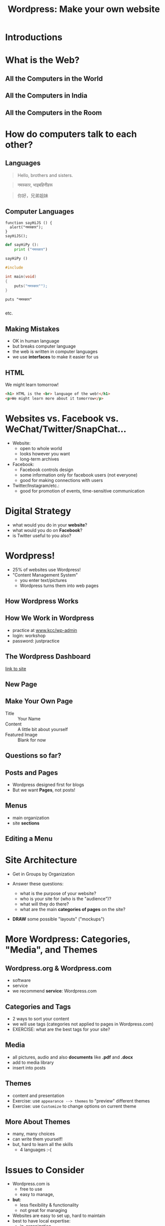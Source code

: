 #+REVEAL_ROOT: ./vendor/reveal.js
#+TITLE: Wordpress: Make your own website
* COMMENT scripts
#+begin_src emacs-lisp
  (setq org-html-klipse-selection-script
  "window.klipse_settings = {selector_eval_html: '.src-html',
                              // selector_eval_js: '.src-js',
                              // selector_eval_python_client: '.src-python',
                              // selector_eval_scheme: '.src-scheme',
                              // selector: '.src-clojure',
                              // selector_eval_ruby: '.src-ruby',
                               codemirror_options_in: {
                                   indentUnit: 8,
                                   lineWrapping: true,
                                   lineNumbers: true,
                                   autoCloseBrackets: true
                                   },
                               codemirror_options_out: {
                                   lineWrapping: true,
                                   lineNumbers: true
      }};")

 ;; (require 'org-tempo)


#+end_src

#+RESULTS:
#+begin_example
window.klipse_settings = {selector_eval_html: '.src-html',
                             // selector_eval_js: '.src-js',
                             // selector_eval_python_client: '.src-python',
                             // selector_eval_scheme: '.src-scheme',
                             // selector: '.src-clojure',
                             // selector_eval_ruby: '.src-ruby',
                              codemirror_options_in: {
                                  indentUnit: 8,
                                  lineWrapping: true,
                                  lineNumbers: true,
                                  autoCloseBrackets: true
                                  },
                              codemirror_options_out: {
                                  lineWrapping: true,
                                  lineNumbers: true
     }};
#+end_example



* Introductions

* What is the Web?
** All the Computers in the World
[[file:images/internet-backbone.png]]
** All the Computers in India
[[./images/NKNIndia.png]]
** All the Computers in the Room
[[./images/home-network.png]]

* How do computers talk to each other?
[[./images/computers-talking.jpg]]

** Languages
#+begin_quote
Hello, brothers and sisters.
#+end_quote

#+begin_quote
नमस्कार, भाइबहिनीहरू
#+end_quote

#+begin_quote
你好，兄弟姐妹
#+end_quote

** Computer Languages
#+BEGIN_SRC shell
  function sayHiJS () {
    alert("नमस्कार");
  }
  sayHiJS();
#+END_SRC

#+BEGIN_SRC python
  def sayHiPy ():
      print ("नमस्कार")

  sayHiPy ()
#+END_SRC

#+BEGIN_SRC c
#include

int main(void)
{
    puts("नमस्कार"");
}
#+END_SRC

#+BEGIN_SRC shell
puts "नमस्कार"

#+END_SRC
etc.

** Making Mistakes
- OK in human language
- but breaks computer language
- the web is written in computer languages
- we use *interfaces* to make it easier for us

** HTML
We might learn tomorrow!
#+BEGIN_SRC html
<h1> HTML is the <br> language of the web!</h1>
<p>We might learn more about it tomorrow</p>
#+END_SRC

* Websites vs. Facebook vs. WeChat/Twitter/SnapChat...
- Website:
  - open to whole world
  - looks however you want
  - long-term archives
- Facebook:
  - Facebook controls design
  - some information only for facebook users (not everyone)
  - good for making connections with users
- Twitter/Instagram/etc.:
  - good for promotion of events, time-sensitive communication

* Digital Strategy
- what would you do in your *website*?
- what would you do on *Facebook*?
- is Twitter useful to you also?

* Wordpress!
- 25% of websites use Wordpress!
- "Content Management System"
  - you enter text/pictures
  - Wordpress turns them into web pages

** How Wordpress Works
[[./images/how-wp-works.jpg]]

** How We Work in Wordpress
- practice at [[http://www.kcc/wp-admin][www.kcc/wp-admin]]
- login: workshop
- password: justpractice

** The Wordpress Dashboard
[[http://www.kcc/wp-admin][link to site]]
[[file:images/wp-book/01-dashboard.png]]

** New Page
[[file:images/wp-book/06-new-page.png]]

** Make Your Own Page
- Title :: Your Name
- Content :: A little bit about yourself
- Featured Image :: Blank for now

** Questions so far?

** Posts and Pages
- Wordpress designed first for blogs
- But we want *Pages*, not posts!
[[file:images/wp-book/02-dashboard-closeup.png]]

** Menus
- main organization
- site *sections*

** Editing a Menu
[[file:images/wp-book/39-add-new-menu-item.png]]

* Site Architecture
- Get in Groups by Organization
- Answer these questions:
  #+ATTR_HTML: frag appear
  - what is the purpose of your website?
  - who is your site for (who is the "audience")?
  - what will they do there?
  - what are the main *categories of pages* on the site?
- *DRAW* some possible "layouts" ("mockups")

* More Wordpress: Categories, "Media", and Themes

** Wordpress.org & Wordpress.com
- software
- service
- we recommend *service*: Wordpress.com

** Categories and Tags
- 2 ways to sort your content
- we will use tags (categories not applied to pages in Wordpress.com)
- EXERCISE: what are the best tags for your site?

** Media
- all pictures, audio and also *documents* like *.pdf* and *.docx*
- add to media library
- insert into posts

** Themes
- content and presentation
- Exercise: use ~appearance --> themes~ to "preview" different themes
- Exercise: use ~Customize~ to change options on current theme

** More About Themes
- many, many choices
- can write them yourself!
- but, hard to learn all the skills
  - 4 languages :-(

* Issues to Consider
- Wordpress.com is
  - free to use
  - easy to manage,
- *but*:
  - less flexibility & functionality
  - not great for managing
- Websites are easy to set up, hard to maintain
- best to have local expertise:
  - in-organization
  - out-of-organization

* Final Exercise
- what should we do tomorrow?
- make your own account at [[https://Wordpress.com][Wordpress.com]]

* COMMENT Remember
html and css
#+BEGIN_SRC html
  <style>
   nav {
       background-color: gray;
       height:30px;
       border: 1px solid black;
       border-radius: 10px;
       display: flex;
   }
   nav ul {
       display: flex;
       flex-flow: row;
       list-style-type: none;
   }
   nav ul li {
       border-right: 1px solid black;
   }
   li:last-child {
       border-right: none;
   }
  </style>

  <nav>
      <ul>
          <a href="#"><li>Menu Item 1</li></a>
          <a href="#"><li>Menu Item 2</li></a>
          <a href="#"><li>Menu Item 3</li></a>
          <a href="#"><li>Menu Item 4</li></a>
          <a href="#"><li>Menu Item 5</li></a>
      </ul>
  </nav>

  <div class="main">
      <h1>Main Content goes here</h1>
      <p>More content part 1</p>
      <p>More content part 2</p>
  </div>
#+END_SRC

* COMMENT

modem pw: password: PQayn53365
